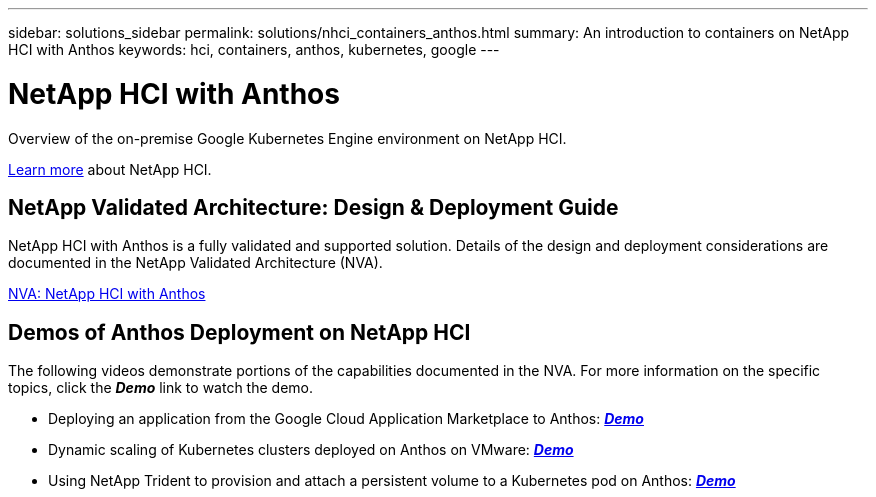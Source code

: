 ---
sidebar: solutions_sidebar
permalink: solutions/nhci_containers_anthos.html
summary: An introduction to containers on NetApp HCI with Anthos
keywords: hci, containers, anthos, kubernetes, google
---

= NetApp HCI with Anthos

:hardbreaks:
:nofooter:
:icons: font
:linkattrs:
:imagesdir: ./media/

[.lead]
Overview of the on-premise Google Kubernetes Engine environment on NetApp HCI.

link:nhci_intro.html[Learn more] about NetApp HCI.

== NetApp Validated Architecture: Design & Deployment Guide

NetApp HCI with Anthos is a fully validated and supported solution.  Details of the design and deployment considerations are documented in the NetApp Validated Architecture (NVA).

link:https://www.netapp.com/us/media/nva-1141.pdf[NVA: NetApp HCI with Anthos]

== Demos of Anthos Deployment on NetApp HCI

The following videos demonstrate portions of the capabilities documented in the NVA.  For more information on the specific topics, click the *_Demo_* link to watch the demo.

* Deploying an application from the Google Cloud Application Marketplace to Anthos: link:./media/Anthos-Deploy-App-Demo.mp4[*_Demo_*]
* Dynamic scaling of Kubernetes clusters deployed on Anthos on VMware: link:./media/Anthos-Scaling-Demo.mp4[*_Demo_*]
* Using NetApp Trident to provision and attach a persistent volume to a Kubernetes pod on Anthos: link:./media/Anthos-Trident-Demo.mp4[*_Demo_*]
